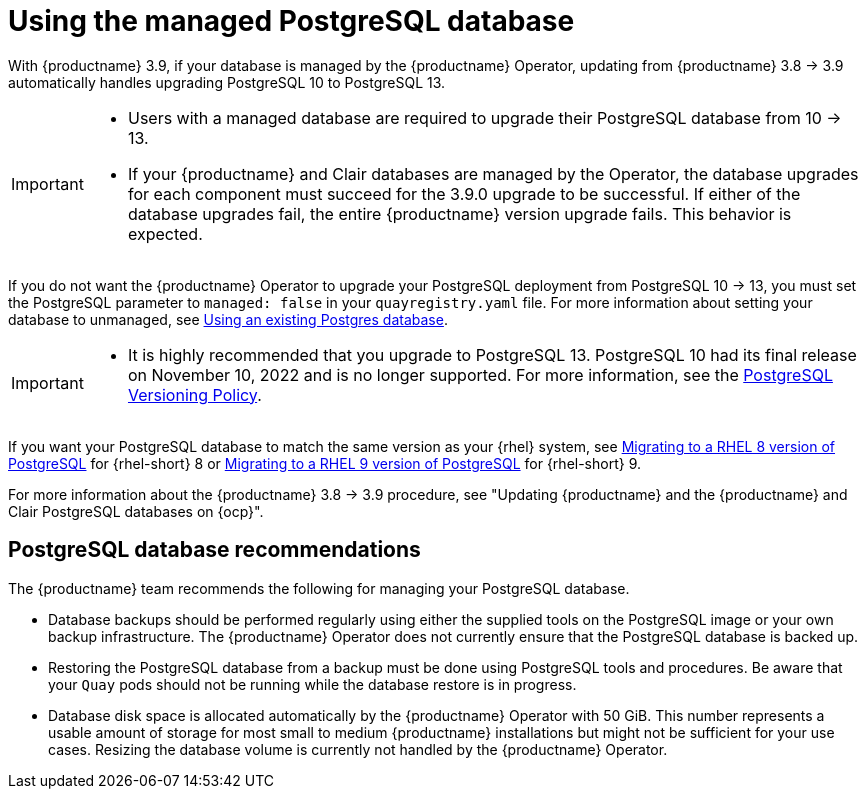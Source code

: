 :_content-type: CONCEPT
[id="operator-managed-postgres"]
= Using the managed PostgreSQL database

With {productname} 3.9, if your database is managed by the {productname} Operator, updating from {productname} 3.8 -> 3.9 automatically handles upgrading PostgreSQL 10 to PostgreSQL 13.

[IMPORTANT]
====
* Users with a managed database are required to upgrade their PostgreSQL database from 10 -> 13.
* If your {productname} and Clair databases are managed by the Operator, the database upgrades for each component must succeed for the 3.9.0 upgrade to be successful. If either of the database upgrades fail, the entire {productname} version upgrade fails. This behavior is expected. 
====

If you do not want the {productname} Operator to upgrade your PostgreSQL deployment from PostgreSQL 10 -> 13, you must set the PostgreSQL parameter to `managed: false` in your `quayregistry.yaml` file. For more information about setting your database to unmanaged, see link:https://access.redhat.com/documentation/en-us/red_hat_quay/3/html-single/configure_red_hat_quay/index#operator-unmanaged-postgres[Using an existing Postgres database].

[IMPORTANT]
====
* It is highly recommended that you upgrade to PostgreSQL 13. PostgreSQL 10 had its final release on November 10, 2022 and is no longer supported. For more information, see the link:https://www.postgresql.org/support/versioning/[PostgreSQL Versioning Policy]. 

====

If you want your PostgreSQL database to match the same version as your {rhel} system, see link:https://access.redhat.com/documentation/en-us/red_hat_enterprise_linux/8/html/deploying_different_types_of_servers/using-databases#migrating-to-a-rhel-8-version-of-postgresql_using-postgresql[Migrating to a RHEL 8 version of PostgreSQL] for {rhel-short} 8 or link:https://access.redhat.com/documentation/en-us/red_hat_enterprise_linux/9/html/configuring_and_using_database_servers/using-postgresql_configuring-and-using-database-servers#migrating-to-a-rhel-9-version-of-postgresql_using-postgresql[Migrating to a RHEL 9 version of PostgreSQL] for {rhel-short} 9. 

For more information about the {productname} 3.8 -> 3.9 procedure, see "Updating {productname} and the {productname} and Clair PostgreSQL databases on {ocp}".

[id="operator-managed-postgres-recommendations"]
== PostgreSQL database recommendations

The {productname} team recommends the following for managing your PostgreSQL database. 

* Database backups should be performed regularly using either the supplied tools on the PostgreSQL image or your own backup infrastructure. The {productname} Operator does not currently ensure that the PostgreSQL database is backed up.

* Restoring the PostgreSQL database from a backup must be done using PostgreSQL tools and procedures. Be aware that your `Quay` pods should not be running while the database restore is in progress.

* Database disk space is allocated automatically by the {productname} Operator with 50 GiB. This number represents a usable amount of storage for most small to medium {productname} installations but might not be sufficient for your use cases. Resizing the database volume is currently not handled by the {productname} Operator.